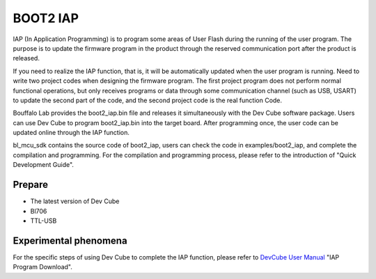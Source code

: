 BOOT2 IAP
============================

IAP (In Application Programming) is to program some areas of User Flash during the running of the user program. The purpose is to update the firmware program in the product through the reserved communication port after the product is released.

If you need to realize the IAP function, that is, it will be automatically updated when the user program is running. Need to write two project codes when designing the firmware program. The first project program does not perform normal functional operations, but only receives programs or data through some communication channel (such as USB, USART) to update the second part of the code, and the second project code is the real function Code.

Bouffalo Lab provides the boot2_iap.bin file and releases it simultaneously with the Dev Cube software package. Users can use Dev Cube to program boot2_iap.bin into the target board. After programming once, the user code can be updated online through the IAP function.

bl_mcu_sdk contains the source code of boot2_iap, users can check the code in examples/boot2_iap, and complete the compilation and programming. For the compilation and programming process, please refer to the introduction of "Quick Development Guide".

Prepare
-----------------------

- The latest version of Dev Cube
- Bl706
- TTL-USB


Experimental phenomena
-----------------------------

For the specific steps of using Dev Cube to complete the IAP function, please refer to `DevCube User Manual <https://dev.bouffalolab.com/media/upload/doc/DevCube%E7%94%A8%E6%88% B7%E6%89%8B%E5%86%8Cv1.3.pdf>`_ "IAP Program Download".
